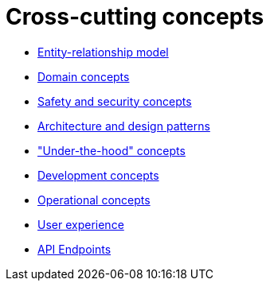 = Cross-cutting concepts

- xref:entity-relationship-model.adoc[Entity-relationship model]
- xref:domain-concepts.adoc[Domain concepts]
- xref:safety-security.adoc[Safety and security concepts]
- xref:architecture-design-patterns.adoc[Architecture and design patterns]
- xref:under-the-hood.adoc["Under-the-hood" concepts]
- xref:development-concepts.adoc[Development concepts]
- xref:operational-concepts.adoc[Operational concepts]
- xref:user-experience.adoc[User experience]
- xref:api-endpoints.adoc[API Endpoints]
